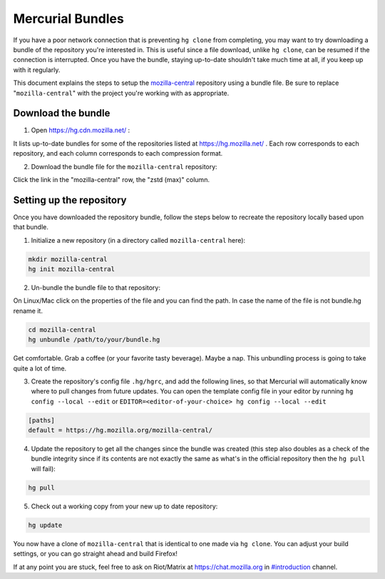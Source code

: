 Mercurial Bundles
=================

If you have a poor network connection that is preventing ``hg clone`` from completing, you may want to try downloading a bundle of the repository you're interested in. This is useful since a file download, unlike ``hg clone``, can be resumed if the connection is interrupted. Once you have the bundle, staying up-to-date shouldn't take much time at all, if you keep up with it regularly.

This document explains the steps to setup the `mozilla-central <https://hg.mozilla.org/mozilla-central/>`__ repository using a bundle file. Be sure to replace "``mozilla-central``" with the project you're working with as appropriate.

Download the bundle
-------------------

1. Open https://hg.cdn.mozilla.net/ :

It lists up-to-date bundles for some of the repositories listed at https://hg.mozilla.net/ .
Each row corresponds to each repository, and each column corresponds to each compression format.

2. Download the bundle file for the ``mozilla-central`` repository:

Click the link in the "mozilla-central" row, the "zstd (max)" column.

Setting up the repository
-------------------------

Once you have downloaded the repository bundle, follow the steps below to recreate the repository locally based upon that bundle.

1. Initialize a new repository (in a directory called ``mozilla-central`` here):

.. code-block:: shell

               mkdir mozilla-central
               hg init mozilla-central

2. Un-bundle the bundle file to that repository:

On Linux/Mac click on the properties of the file and you can find the path. In case the name of the file is not bundle.hg rename it.

.. code-block:: shell

               cd mozilla-central
               hg unbundle /path/to/your/bundle.hg

Get comfortable. Grab a coffee (or your favorite tasty beverage). Maybe a nap. This unbundling process is going to take quite a lot of time.

3. Create the repository's config file ``.hg/hgrc``, and add the following lines, so that Mercurial will automatically know where to pull changes from future updates. You can open the template config file in your editor by running ``hg config --local --edit`` or ``EDITOR=<editor-of-your-choice> hg config --local --edit``

.. code-block:: shell

               [paths]
               default = https://hg.mozilla.org/mozilla-central/

4. Update the repository to get all the changes since the bundle was created (this step also doubles as a check of the bundle integrity since if its contents are not exactly the same as what's in the official repository then the ``hg pull`` will fail):

.. code-block:: shell

               hg pull

5. Check out a working copy from your new up to date repository:

.. code-block:: shell

               hg update

You now have a clone of ``mozilla-central`` that is identical to one made via ``hg clone``. You can adjust your build settings, or you can go straight ahead and build Firefox!

If at any point you are stuck, feel free to ask on Riot/Matrix at `https://chat.mozilla.org <https://chat.mozilla.org>`__
in `#introduction <https://chat.mozilla.org/#/room/#introduction:mozilla.org>`__ channel.
